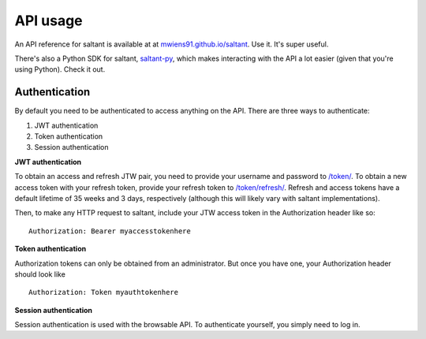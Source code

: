 API usage
==========

An API reference for saltant is available at at
`mwiens91.github.io/saltant`_. Use it. It's super useful.

There's also a Python SDK for saltant, `saltant-py`_, which makes
interacting with the API a lot easier (given that you're using Python).
Check it out.

Authentication
--------------

By default you need to be authenticated to access anything on the
API. There are three ways to authenticate:

#. JWT authentication
#. Token authentication
#. Session authentication

**JWT authentication**

To obtain an access and refresh JTW pair, you need to provide your
username and password to `/token/`_. To obtain a new access token with
your refresh token, provide your refresh token to `/token/refresh/`_.
Refresh and access tokens have a default lifetime of 35 weeks and 3
days, respectively (although this will likely vary with saltant
implementations).

Then, to make any HTTP request to saltant, include your JTW access token
in the Authorization header like so::

    Authorization: Bearer myaccesstokenhere

**Token authentication**

Authorization tokens can only be obtained from an administrator. But
once you have one, your Authorization header should look like ::

    Authorization: Token myauthtokenhere

**Session authentication**

Session authentication is used with the browsable API. To authenticate
yourself, you simply need to log in.

.. Links
.. _saltant-py: https://github.com/mwiens91/saltant-py/
.. _mwiens91.github.io/saltant: https://mwiens91.github.io/saltant/

.. API links
.. _/token/: https://mwiens91.github.io/saltant/#operation/token_create
.. _/token/refresh/: https://mwiens91.github.io/saltant/#operation/token_refresh_create
